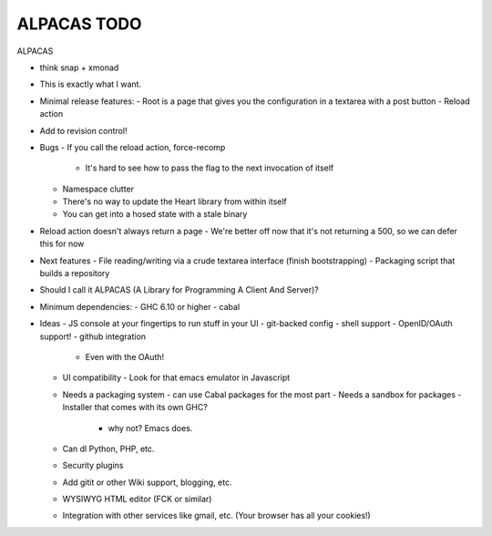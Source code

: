 ALPACAS TODO
==================================================

ALPACAS

- think snap + xmonad
- This is exactly what I want.
- Minimal release features:
  - Root is a page that gives you the configuration in a textarea with a post button
  - Reload action
- Add to revision control!
- Bugs
  - If you call the reload action, force-recomp
    - It's hard to see how to pass the flag to the next invocation of itself
  - Namespace clutter
  - There's no way to update the Heart library from within itself
  - You can get into a hosed state with a stale binary
- Reload action doesn't always return a page
  - We're better off now that it's not returning a 500, so we can defer this for now
- Next features
  - File reading/writing via a crude textarea interface (finish bootstrapping)
  - Packaging script that builds a repository
- Should I call it ALPACAS (A Library for Programming A Client And Server)?
- Minimum dependencies:
  - GHC 6.10 or higher
  - cabal
- Ideas
  - JS console at your fingertips to run stuff in your UI
  - git-backed config
  - shell support
  - OpenID/OAuth support!
  - github integration
    - Even with the OAuth!
  - UI compatibility
    - Look for that emacs emulator in Javascript
  - Needs a packaging system
    - can use Cabal packages for the most part
    - Needs a sandbox for packages
    - Installer that comes with its own GHC?
      - why not? Emacs does.
  - Can dl Python, PHP, etc.
  - Security plugins
  - Add gitit or other Wiki support, blogging, etc.
  - WYSIWYG HTML editor (FCK or similar)
  - Integration with other services like gmail, etc. (Your browser has all your cookies!)
